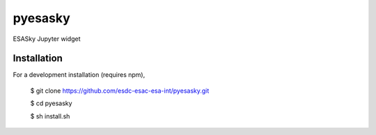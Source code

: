 pyesasky
===============================

ESASky Jupyter widget

Installation
------------

For a development installation (requires npm),

    $ git clone https://github.com/esdc-esac-esa-int/pyesasky.git
    
    $ cd pyesasky
    
    $ sh install.sh
